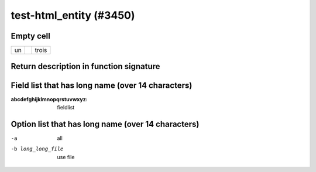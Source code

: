 .. _index:

test-html_entity (#3450)
=========================

Empty cell
----------

.. list-table::

   - * un
     *
     * trois

Return description in function signature
----------------------------------------

.. py:function:: test() -> string

   rarr

Field list that has long name (over 14 characters)
--------------------------------------------------

:abcdefghijklmnopqrstuvwxyz: fieldlist

Option list that has long name (over 14 characters)
---------------------------------------------------

-a                 all
-b long_long_file  use file
